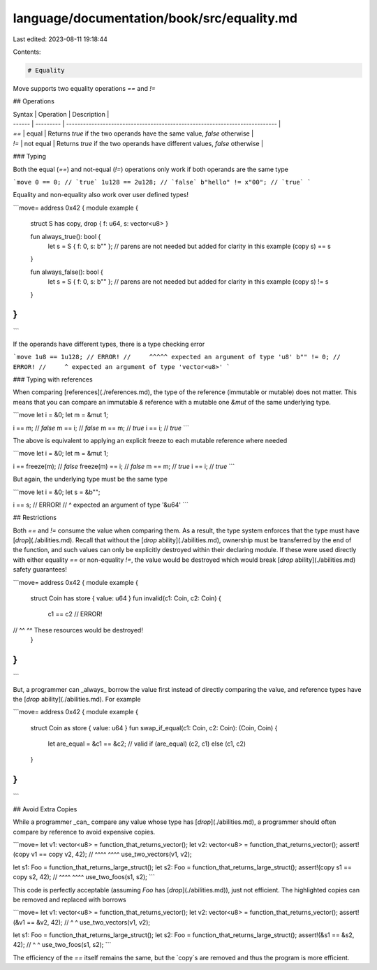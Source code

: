 language/documentation/book/src/equality.md
===========================================

Last edited: 2023-08-11 19:18:44

Contents:

.. code-block:: md

    # Equality

Move supports two equality operations `==` and `!=`

## Operations

| Syntax | Operation | Description                                                                 |
| ------ | --------- | --------------------------------------------------------------------------- |
| `==`   | equal     | Returns `true` if the two operands have the same value, `false` otherwise   |
| `!=`   | not equal | Returns `true` if the two operands have different values, `false` otherwise |

### Typing

Both the equal (`==`) and not-equal (`!=`) operations only work if both operands are the same type

```move
0 == 0; // `true`
1u128 == 2u128; // `false`
b"hello" != x"00"; // `true`
```

Equality and non-equality also work over user defined types!

```move=
address 0x42 {
module example {
    struct S has copy, drop { f: u64, s: vector<u8> }

    fun always_true(): bool {
        let s = S { f: 0, s: b"" };
        // parens are not needed but added for clarity in this example
        (copy s) == s
    }

    fun always_false(): bool {
        let s = S { f: 0, s: b"" };
        // parens are not needed but added for clarity in this example
        (copy s) != s
    }
}
}
```

If the operands have different types, there is a type checking error

```move
1u8 == 1u128; // ERROR!
//     ^^^^^ expected an argument of type 'u8'
b"" != 0; // ERROR!
//     ^ expected an argument of type 'vector<u8>'
```

### Typing with references

When comparing [references](./references.md), the type of the reference (immutable or mutable) does
not matter. This means that you can compare an immutable `&` reference with a mutable one `&mut` of
the same underlying type.

```move
let i = &0;
let m = &mut 1;

i == m; // `false`
m == i; // `false`
m == m; // `true`
i == i; // `true`
```

The above is equivalent to applying an explicit freeze to each mutable reference where needed

```move
let i = &0;
let m = &mut 1;

i == freeze(m); // `false`
freeze(m) == i; // `false`
m == m; // `true`
i == i; // `true`
```

But again, the underlying type must be the same type

```move
let i = &0;
let s = &b"";

i == s; // ERROR!
//   ^ expected an argument of type '&u64'
```

## Restrictions

Both `==` and `!=` consume the value when comparing them. As a result, the type system enforces that
the type must have [`drop`](./abilities.md). Recall that without the
[`drop` ability](./abilities.md), ownership must be transferred by the end of the function, and such
values can only be explicitly destroyed within their declaring module. If these were used directly
with either equality `==` or non-equality `!=`, the value would be destroyed which would break
[`drop` ability](./abilities.md) safety guarantees!

```move=
address 0x42 {
module example {
    struct Coin has store { value: u64 }
    fun invalid(c1: Coin, c2: Coin) {
        c1 == c2 // ERROR!
//      ^^    ^^ These resources would be destroyed!
    }
}
}
```

But, a programmer can _always_ borrow the value first instead of directly comparing the value, and
reference types have the [`drop` ability](./abilities.md). For example

```move=
address 0x42 {
module example {
    struct Coin as store { value: u64 }
    fun swap_if_equal(c1: Coin, c2: Coin): (Coin, Coin) {
        let are_equal = &c1 == &c2; // valid
        if (are_equal) (c2, c1) else (c1, c2)
    }
}
}
```

## Avoid Extra Copies

While a programmer _can_ compare any value whose type has [`drop`](./abilities.md), a programmer
should often compare by reference to avoid expensive copies.

```move=
let v1: vector<u8> = function_that_returns_vector();
let v2: vector<u8> = function_that_returns_vector();
assert!(copy v1 == copy v2, 42);
//     ^^^^       ^^^^
use_two_vectors(v1, v2);

let s1: Foo = function_that_returns_large_struct();
let s2: Foo = function_that_returns_large_struct();
assert!(copy s1 == copy s2, 42);
//     ^^^^       ^^^^
use_two_foos(s1, s2);
```

This code is perfectly acceptable (assuming `Foo` has [`drop`](./abilities.md)), just not efficient.
The highlighted copies can be removed and replaced with borrows

```move=
let v1: vector<u8> = function_that_returns_vector();
let v2: vector<u8> = function_that_returns_vector();
assert!(&v1 == &v2, 42);
//     ^      ^
use_two_vectors(v1, v2);

let s1: Foo = function_that_returns_large_struct();
let s2: Foo = function_that_returns_large_struct();
assert!(&s1 == &s2, 42);
//     ^      ^
use_two_foos(s1, s2);
```

The efficiency of the `==` itself remains the same, but the `copy`s are removed and thus the program
is more efficient.


